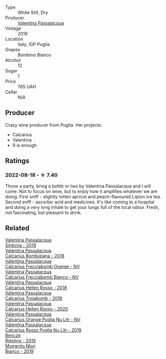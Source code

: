 #+attr_html: :class wine-main-image
[[file:/images/dd/209658-bfc4-4863-a0cb-248673b162c0/2022-07-23-10-40-26-9D4089F6-0772-4981-A79D-53AB533E6EC6-1-105-c@512.webp]]

- Type :: White Still, Dry
- Producer :: [[barberry:/producers/cf22308d-98a1-4056-921c-49b9cd46f159][Valentina Passalacqua]]
- Vintage :: 2019
- Location :: Italy, IGP Puglia
- Grapes :: Bombino Bianco
- Alcohol :: 12
- Sugar :: 1
- Price :: 765 UAH
- Cellar :: N/A

** Producer

Crazy wine producer from Puglia. Her projects:

- Calcarius
- Valentina
- 9 is enough

** Ratings

*** 2022-08-18 - ☆ 7.40

Throw a party, bring a bottle or two by Valentina Passalacqua and I will come. Not to focus on wine, but to enjoy how it amplifies whatever we are doing. First sniff - slightly rotten apricot and peach-flavoured Lipton ice tea. Second sniff - ascorbic acid and medicines. It's like coming to a hospital and doing a very long inhale to get your lungs full of the local odour. Fresh, not fascinating, but pleasant to drink.

** Related

#+begin_export html
<div class="flex-container">
  <a class="flex-item flex-item-left" href="/wines/39a934ab-0f33-4466-894b-72d822ce15d4.html">
    <img class="flex-bottle" src="/images/39/a934ab-0f33-4466-894b-72d822ce15d4/2022-09-26-18-51-46-A2B7302D-7755-4B5E-A7CC-8C8CCF973665-1-102-o@512.webp"></img>
    <section class="h">Valentina Passalacqua</section>
    <section class="h text-bolder">Sintonia - 2019</section>
  </a>

  <a class="flex-item flex-item-right" href="/wines/3c0d8f6b-74b8-407d-acf6-64f321297eeb.html">
    <img class="flex-bottle" src="/images/3c/0d8f6b-74b8-407d-acf6-64f321297eeb/2020-08-15-15-47-39-98ACFDFA-0405-4887-9364-291FF89DAF0A-1-105-c@512.webp"></img>
    <section class="h">Valentina Passalacqua</section>
    <section class="h text-bolder">Calcarius Bombigiana - 2018</section>
  </a>

  <a class="flex-item flex-item-left" href="/wines/57c223ba-533f-4fdf-bd8d-6d1e5ff1e709.html">
    <img class="flex-bottle" src="/images/unknown-wine.webp"></img>
    <section class="h">Valentina Passalacqua</section>
    <section class="h text-bolder">Calcarius Frecciabomb Orange - NV</section>
  </a>

  <a class="flex-item flex-item-right" href="/wines/675148ff-d8b1-4723-8424-b78770944cbe.html">
    <img class="flex-bottle" src="/images/67/5148ff-d8b1-4723-8424-b78770944cbe/2023-07-10-08-41-20-6A8F49B6-7B99-47CD-B2D2-E0170F13A985-1-105-c@512.webp"></img>
    <section class="h">Valentina Passalacqua</section>
    <section class="h text-bolder">Calcarius Frecciabomb Bianco - NV</section>
  </a>

  <a class="flex-item flex-item-left" href="/wines/7e75e643-f15c-4837-9cc3-3fa7274af72b.html">
    <img class="flex-bottle" src="/images/7e/75e643-f15c-4837-9cc3-3fa7274af72b/2020-09-13-12-32-20-67ACFAFE-C1D0-4AF3-9785-6CD2981568CC-1-105-c@512.webp"></img>
    <section class="h">Valentina Passalacqua</section>
    <section class="h text-bolder">Calcarius Hellen Rosso - 2018</section>
  </a>

  <a class="flex-item flex-item-right" href="/wines/9f697524-026a-4db4-a5b9-358c7d483098.html">
    <img class="flex-bottle" src="/images/9f/697524-026a-4db4-a5b9-358c7d483098/2020-10-17-10-12-03-D8D48A9E-AC41-4E94-8584-FBB9ABB46C78-1-105-c@512.webp"></img>
    <section class="h">Valentina Passalacqua</section>
    <section class="h text-bolder">Calcarius Troiabomb - 2018</section>
  </a>

  <a class="flex-item flex-item-left" href="/wines/a16d4aad-d2d2-48df-80d3-02a6b64d2ef1.html">
    <img class="flex-bottle" src="/images/a1/6d4aad-d2d2-48df-80d3-02a6b64d2ef1/2022-09-26-19-14-51-BE3459A9-1DF3-4577-A2B5-69D6B44BC559-1-102-o@512.webp"></img>
    <section class="h">Valentina Passalacqua</section>
    <section class="h text-bolder">Calcarius Hellen Rosso - 2020</section>
  </a>

  <a class="flex-item flex-item-right" href="/wines/cbf036a5-283a-4cc4-b7ba-a512828d1967.html">
    <img class="flex-bottle" src="/images/cb/f036a5-283a-4cc4-b7ba-a512828d1967/2020-12-22-08-34-51-4F9409BA-7E86-4E80-B394-8F966F74A827-1-105-c@512.webp"></img>
    <section class="h">Valentina Passalacqua</section>
    <section class="h text-bolder">Calcarius Orange Puglia Nu Litr - NV</section>
  </a>

  <a class="flex-item flex-item-left" href="/wines/fad72b54-df09-4885-a811-58b30ea21caf.html">
    <img class="flex-bottle" src="/images/unknown-wine.webp"></img>
    <section class="h">Valentina Passalacqua</section>
    <section class="h text-bolder">Calcarius Rosso Puglia Nu Litr - 2019</section>
  </a>

  <a class="flex-item flex-item-right" href="/wines/60eb654c-b828-4c1f-adde-9ebab8360b5d.html">
    <img class="flex-bottle" src="/images/60/eb654c-b828-4c1f-adde-9ebab8360b5d/2022-08-12-11-47-56-IMG-1431@512.webp"></img>
    <section class="h">Bencze</section>
    <section class="h text-bolder">Riesling - 2019</section>
  </a>

  <a class="flex-item flex-item-left" href="/wines/64ece0f6-c9fd-4116-8ff7-ea78634293e2.html">
    <img class="flex-bottle" src="/images/64/ece0f6-c9fd-4116-8ff7-ea78634293e2/2022-07-23-10-20-00-06DAC062-8159-4CEA-8D5B-BF83129DF248-1-105-c@512.webp"></img>
    <section class="h">Momento Mori</section>
    <section class="h text-bolder">Bianco - 2019</section>
  </a>

</div>
#+end_export
